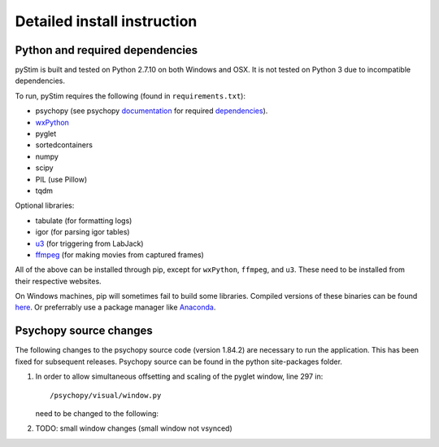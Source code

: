 Detailed install instruction
============================

Python and required dependencies
--------------------------------

pyStim is built and tested on Python 2.7.10 on both Windows and OSX. It is
not tested on Python 3 due to incompatible dependencies.

To run, pyStim requires the following (found in ``requirements.txt``):

- psychopy (see psychopy `documentation <http://www.psychopy.org/documentation.html>`_ for required `dependencies <http://www.psychopy.org/installation.html#essential-packages>`_).
- `wxPython <http://www.wxpython.org/download.php)>`_
- pyglet
- sortedcontainers
- numpy
- scipy
- PIL (use Pillow)
- tqdm

Optional libraries:

- tabulate (for formatting logs)
- igor (for parsing igor tables)
- `u3 <https://labjack.com/support/software/examples/ud/labjackpython>`_ (for triggering from LabJack)
- `ffmpeg <https://www.ffmpeg.org/>`_ (for making movies from captured frames)

All of the above can be installed through pip, except for ``wxPython``,
``ffmpeg``, and ``u3``. These need to be installed from their respective
websites.

On Windows machines, pip will sometimes fail to build some libraries. Compiled
versions of these binaries can be found `here <http://www.lfd.uci.edu/~gohlke/pythonlibs/>`_.
Or preferrably use a package manager like `Anaconda <https://www.continuum.io/anaconda-overview>`_.


Psychopy source changes
-----------------------

The following changes to the psychopy source code (version 1.84.2) are
necessary to run the application. This has been fixed for subsequent
releases. Psychopy source can be found in the python site-packages folder.

1. In order to allow simultaneous offsetting and scaling of the pyglet
   window, line 297 in::

    /psychopy/visual/window.py

   need to be changed to the following:

   .. code-block:: python
      :lineno-start: 297

      if self.viewOri != 0. and self.viewPos is not None:


2. TODO: small window changes (small window not vsynced)
